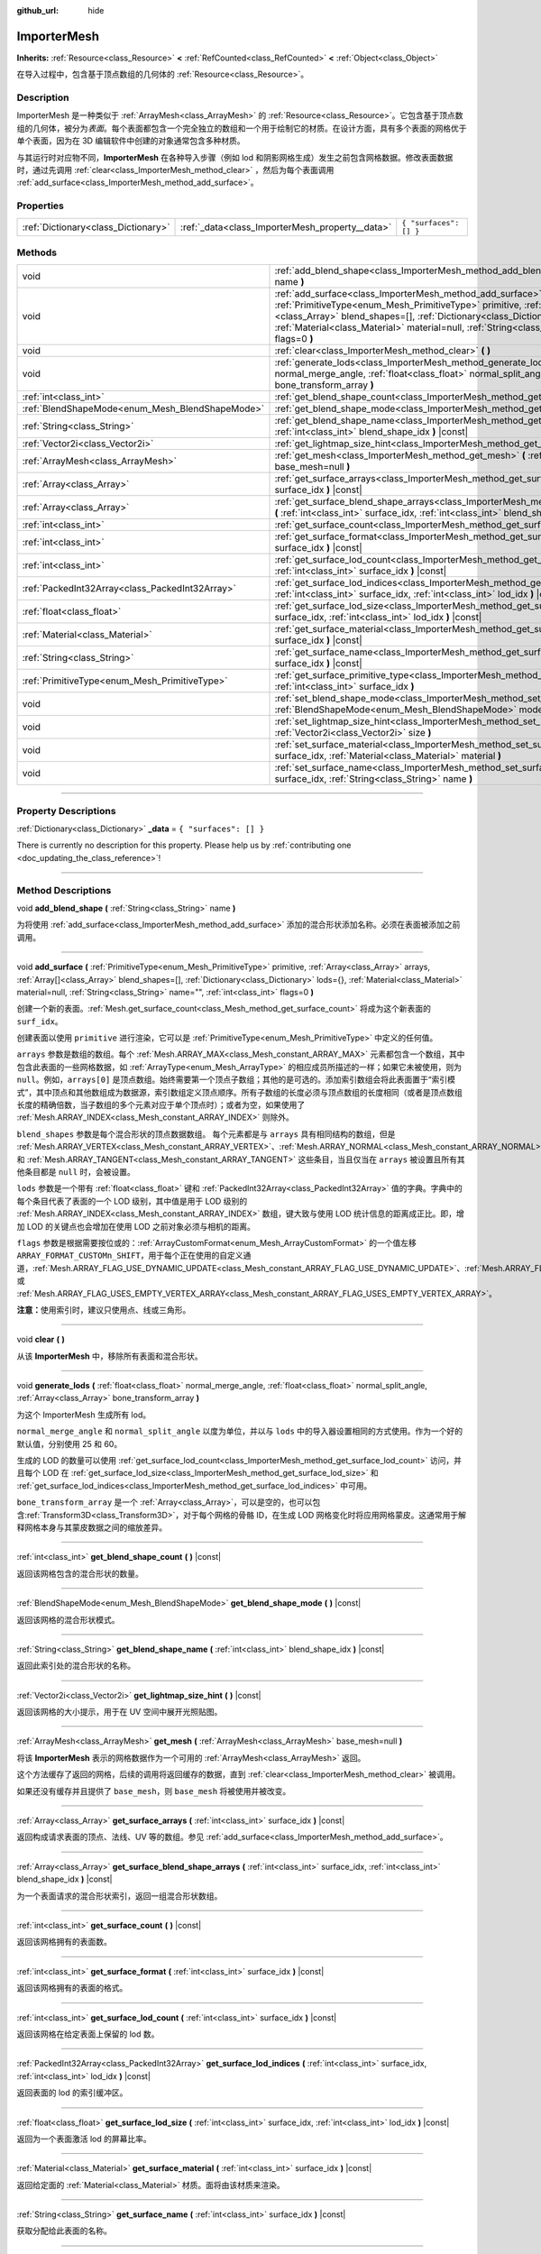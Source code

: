 :github_url: hide

.. DO NOT EDIT THIS FILE!!!
.. Generated automatically from Godot engine sources.
.. Generator: https://github.com/godotengine/godot/tree/master/doc/tools/make_rst.py.
.. XML source: https://github.com/godotengine/godot/tree/master/doc/classes/ImporterMesh.xml.

.. _class_ImporterMesh:

ImporterMesh
============

**Inherits:** :ref:`Resource<class_Resource>` **<** :ref:`RefCounted<class_RefCounted>` **<** :ref:`Object<class_Object>`

在导入过程中，包含基于顶点数组的几何体的 :ref:`Resource<class_Resource>`\ 。

.. rst-class:: classref-introduction-group

Description
-----------

ImporterMesh 是一种类似于 :ref:`ArrayMesh<class_ArrayMesh>` 的 :ref:`Resource<class_Resource>`\ 。它包含基于顶点数组的几何体，被分为\ *表面*\ 。每个表面都包含一个完全独立的数组和一个用于绘制它的材质。在设计方面，具有多个表面的网格优于单个表面，因为在 3D 编辑软件中创建的对象通常包含多种材质。

与其运行时对应物不同，\ **ImporterMesh** 在各种导入步骤（例如 lod 和阴影网格生成）发生之前包含网格数据。修改表面数据时，通过先调用 :ref:`clear<class_ImporterMesh_method_clear>` ，然后为每个表面调用 :ref:`add_surface<class_ImporterMesh_method_add_surface>`\ 。

.. rst-class:: classref-reftable-group

Properties
----------

.. table::
   :widths: auto

   +-------------------------------------+-------------------------------------------------+------------------------+
   | :ref:`Dictionary<class_Dictionary>` | :ref:`_data<class_ImporterMesh_property__data>` | ``{ "surfaces": [] }`` |
   +-------------------------------------+-------------------------------------------------+------------------------+

.. rst-class:: classref-reftable-group

Methods
-------

.. table::
   :widths: auto

   +-------------------------------------------------+------------------------------------------------------------------------------------------------------------------------------------------------------------------------------------------------------------------------------------------------------------------------------------------------------------------------------------------------------------------------------+
   | void                                            | :ref:`add_blend_shape<class_ImporterMesh_method_add_blend_shape>` **(** :ref:`String<class_String>` name **)**                                                                                                                                                                                                                                                               |
   +-------------------------------------------------+------------------------------------------------------------------------------------------------------------------------------------------------------------------------------------------------------------------------------------------------------------------------------------------------------------------------------------------------------------------------------+
   | void                                            | :ref:`add_surface<class_ImporterMesh_method_add_surface>` **(** :ref:`PrimitiveType<enum_Mesh_PrimitiveType>` primitive, :ref:`Array<class_Array>` arrays, :ref:`Array[]<class_Array>` blend_shapes=[], :ref:`Dictionary<class_Dictionary>` lods={}, :ref:`Material<class_Material>` material=null, :ref:`String<class_String>` name="", :ref:`int<class_int>` flags=0 **)** |
   +-------------------------------------------------+------------------------------------------------------------------------------------------------------------------------------------------------------------------------------------------------------------------------------------------------------------------------------------------------------------------------------------------------------------------------------+
   | void                                            | :ref:`clear<class_ImporterMesh_method_clear>` **(** **)**                                                                                                                                                                                                                                                                                                                    |
   +-------------------------------------------------+------------------------------------------------------------------------------------------------------------------------------------------------------------------------------------------------------------------------------------------------------------------------------------------------------------------------------------------------------------------------------+
   | void                                            | :ref:`generate_lods<class_ImporterMesh_method_generate_lods>` **(** :ref:`float<class_float>` normal_merge_angle, :ref:`float<class_float>` normal_split_angle, :ref:`Array<class_Array>` bone_transform_array **)**                                                                                                                                                         |
   +-------------------------------------------------+------------------------------------------------------------------------------------------------------------------------------------------------------------------------------------------------------------------------------------------------------------------------------------------------------------------------------------------------------------------------------+
   | :ref:`int<class_int>`                           | :ref:`get_blend_shape_count<class_ImporterMesh_method_get_blend_shape_count>` **(** **)** |const|                                                                                                                                                                                                                                                                            |
   +-------------------------------------------------+------------------------------------------------------------------------------------------------------------------------------------------------------------------------------------------------------------------------------------------------------------------------------------------------------------------------------------------------------------------------------+
   | :ref:`BlendShapeMode<enum_Mesh_BlendShapeMode>` | :ref:`get_blend_shape_mode<class_ImporterMesh_method_get_blend_shape_mode>` **(** **)** |const|                                                                                                                                                                                                                                                                              |
   +-------------------------------------------------+------------------------------------------------------------------------------------------------------------------------------------------------------------------------------------------------------------------------------------------------------------------------------------------------------------------------------------------------------------------------------+
   | :ref:`String<class_String>`                     | :ref:`get_blend_shape_name<class_ImporterMesh_method_get_blend_shape_name>` **(** :ref:`int<class_int>` blend_shape_idx **)** |const|                                                                                                                                                                                                                                        |
   +-------------------------------------------------+------------------------------------------------------------------------------------------------------------------------------------------------------------------------------------------------------------------------------------------------------------------------------------------------------------------------------------------------------------------------------+
   | :ref:`Vector2i<class_Vector2i>`                 | :ref:`get_lightmap_size_hint<class_ImporterMesh_method_get_lightmap_size_hint>` **(** **)** |const|                                                                                                                                                                                                                                                                          |
   +-------------------------------------------------+------------------------------------------------------------------------------------------------------------------------------------------------------------------------------------------------------------------------------------------------------------------------------------------------------------------------------------------------------------------------------+
   | :ref:`ArrayMesh<class_ArrayMesh>`               | :ref:`get_mesh<class_ImporterMesh_method_get_mesh>` **(** :ref:`ArrayMesh<class_ArrayMesh>` base_mesh=null **)**                                                                                                                                                                                                                                                             |
   +-------------------------------------------------+------------------------------------------------------------------------------------------------------------------------------------------------------------------------------------------------------------------------------------------------------------------------------------------------------------------------------------------------------------------------------+
   | :ref:`Array<class_Array>`                       | :ref:`get_surface_arrays<class_ImporterMesh_method_get_surface_arrays>` **(** :ref:`int<class_int>` surface_idx **)** |const|                                                                                                                                                                                                                                                |
   +-------------------------------------------------+------------------------------------------------------------------------------------------------------------------------------------------------------------------------------------------------------------------------------------------------------------------------------------------------------------------------------------------------------------------------------+
   | :ref:`Array<class_Array>`                       | :ref:`get_surface_blend_shape_arrays<class_ImporterMesh_method_get_surface_blend_shape_arrays>` **(** :ref:`int<class_int>` surface_idx, :ref:`int<class_int>` blend_shape_idx **)** |const|                                                                                                                                                                                 |
   +-------------------------------------------------+------------------------------------------------------------------------------------------------------------------------------------------------------------------------------------------------------------------------------------------------------------------------------------------------------------------------------------------------------------------------------+
   | :ref:`int<class_int>`                           | :ref:`get_surface_count<class_ImporterMesh_method_get_surface_count>` **(** **)** |const|                                                                                                                                                                                                                                                                                    |
   +-------------------------------------------------+------------------------------------------------------------------------------------------------------------------------------------------------------------------------------------------------------------------------------------------------------------------------------------------------------------------------------------------------------------------------------+
   | :ref:`int<class_int>`                           | :ref:`get_surface_format<class_ImporterMesh_method_get_surface_format>` **(** :ref:`int<class_int>` surface_idx **)** |const|                                                                                                                                                                                                                                                |
   +-------------------------------------------------+------------------------------------------------------------------------------------------------------------------------------------------------------------------------------------------------------------------------------------------------------------------------------------------------------------------------------------------------------------------------------+
   | :ref:`int<class_int>`                           | :ref:`get_surface_lod_count<class_ImporterMesh_method_get_surface_lod_count>` **(** :ref:`int<class_int>` surface_idx **)** |const|                                                                                                                                                                                                                                          |
   +-------------------------------------------------+------------------------------------------------------------------------------------------------------------------------------------------------------------------------------------------------------------------------------------------------------------------------------------------------------------------------------------------------------------------------------+
   | :ref:`PackedInt32Array<class_PackedInt32Array>` | :ref:`get_surface_lod_indices<class_ImporterMesh_method_get_surface_lod_indices>` **(** :ref:`int<class_int>` surface_idx, :ref:`int<class_int>` lod_idx **)** |const|                                                                                                                                                                                                       |
   +-------------------------------------------------+------------------------------------------------------------------------------------------------------------------------------------------------------------------------------------------------------------------------------------------------------------------------------------------------------------------------------------------------------------------------------+
   | :ref:`float<class_float>`                       | :ref:`get_surface_lod_size<class_ImporterMesh_method_get_surface_lod_size>` **(** :ref:`int<class_int>` surface_idx, :ref:`int<class_int>` lod_idx **)** |const|                                                                                                                                                                                                             |
   +-------------------------------------------------+------------------------------------------------------------------------------------------------------------------------------------------------------------------------------------------------------------------------------------------------------------------------------------------------------------------------------------------------------------------------------+
   | :ref:`Material<class_Material>`                 | :ref:`get_surface_material<class_ImporterMesh_method_get_surface_material>` **(** :ref:`int<class_int>` surface_idx **)** |const|                                                                                                                                                                                                                                            |
   +-------------------------------------------------+------------------------------------------------------------------------------------------------------------------------------------------------------------------------------------------------------------------------------------------------------------------------------------------------------------------------------------------------------------------------------+
   | :ref:`String<class_String>`                     | :ref:`get_surface_name<class_ImporterMesh_method_get_surface_name>` **(** :ref:`int<class_int>` surface_idx **)** |const|                                                                                                                                                                                                                                                    |
   +-------------------------------------------------+------------------------------------------------------------------------------------------------------------------------------------------------------------------------------------------------------------------------------------------------------------------------------------------------------------------------------------------------------------------------------+
   | :ref:`PrimitiveType<enum_Mesh_PrimitiveType>`   | :ref:`get_surface_primitive_type<class_ImporterMesh_method_get_surface_primitive_type>` **(** :ref:`int<class_int>` surface_idx **)**                                                                                                                                                                                                                                        |
   +-------------------------------------------------+------------------------------------------------------------------------------------------------------------------------------------------------------------------------------------------------------------------------------------------------------------------------------------------------------------------------------------------------------------------------------+
   | void                                            | :ref:`set_blend_shape_mode<class_ImporterMesh_method_set_blend_shape_mode>` **(** :ref:`BlendShapeMode<enum_Mesh_BlendShapeMode>` mode **)**                                                                                                                                                                                                                                 |
   +-------------------------------------------------+------------------------------------------------------------------------------------------------------------------------------------------------------------------------------------------------------------------------------------------------------------------------------------------------------------------------------------------------------------------------------+
   | void                                            | :ref:`set_lightmap_size_hint<class_ImporterMesh_method_set_lightmap_size_hint>` **(** :ref:`Vector2i<class_Vector2i>` size **)**                                                                                                                                                                                                                                             |
   +-------------------------------------------------+------------------------------------------------------------------------------------------------------------------------------------------------------------------------------------------------------------------------------------------------------------------------------------------------------------------------------------------------------------------------------+
   | void                                            | :ref:`set_surface_material<class_ImporterMesh_method_set_surface_material>` **(** :ref:`int<class_int>` surface_idx, :ref:`Material<class_Material>` material **)**                                                                                                                                                                                                          |
   +-------------------------------------------------+------------------------------------------------------------------------------------------------------------------------------------------------------------------------------------------------------------------------------------------------------------------------------------------------------------------------------------------------------------------------------+
   | void                                            | :ref:`set_surface_name<class_ImporterMesh_method_set_surface_name>` **(** :ref:`int<class_int>` surface_idx, :ref:`String<class_String>` name **)**                                                                                                                                                                                                                          |
   +-------------------------------------------------+------------------------------------------------------------------------------------------------------------------------------------------------------------------------------------------------------------------------------------------------------------------------------------------------------------------------------------------------------------------------------+

.. rst-class:: classref-section-separator

----

.. rst-class:: classref-descriptions-group

Property Descriptions
---------------------

.. _class_ImporterMesh_property__data:

.. rst-class:: classref-property

:ref:`Dictionary<class_Dictionary>` **_data** = ``{ "surfaces": [] }``

.. container:: contribute

	There is currently no description for this property. Please help us by :ref:`contributing one <doc_updating_the_class_reference>`!

.. rst-class:: classref-section-separator

----

.. rst-class:: classref-descriptions-group

Method Descriptions
-------------------

.. _class_ImporterMesh_method_add_blend_shape:

.. rst-class:: classref-method

void **add_blend_shape** **(** :ref:`String<class_String>` name **)**

为将使用 :ref:`add_surface<class_ImporterMesh_method_add_surface>` 添加的混合形状添加名称。必须在表面被添加之前调用。

.. rst-class:: classref-item-separator

----

.. _class_ImporterMesh_method_add_surface:

.. rst-class:: classref-method

void **add_surface** **(** :ref:`PrimitiveType<enum_Mesh_PrimitiveType>` primitive, :ref:`Array<class_Array>` arrays, :ref:`Array[]<class_Array>` blend_shapes=[], :ref:`Dictionary<class_Dictionary>` lods={}, :ref:`Material<class_Material>` material=null, :ref:`String<class_String>` name="", :ref:`int<class_int>` flags=0 **)**

创建一个新的表面。\ :ref:`Mesh.get_surface_count<class_Mesh_method_get_surface_count>` 将成为这个新表面的 ``surf_idx``\ 。

创建表面以使用 ``primitive`` 进行渲染，它可以是 :ref:`PrimitiveType<enum_Mesh_PrimitiveType>` 中定义的任何值。

\ ``arrays`` 参数是数组的数组。每个 :ref:`Mesh.ARRAY_MAX<class_Mesh_constant_ARRAY_MAX>` 元素都包含一个数组，其中包含此表面的一些网格数据，如 :ref:`ArrayType<enum_Mesh_ArrayType>` 的相应成员所描述的一样；如果它未被使用，则为 ``null``\ 。例如，\ ``arrays[0]`` 是顶点数组。始终需要第一个顶点子数组；其他的是可选的。添加索引数组会将此表面置于“索引模式”，其中顶点和其他数组成为数据源，索引数组定义顶点顺序。所有子数组的长度必须与顶点数组的长度相同（或者是顶点数组长度的精确倍数，当子数组的多个元素对应于单个顶点时）；或者为空，如果使用了 :ref:`Mesh.ARRAY_INDEX<class_Mesh_constant_ARRAY_INDEX>` 则除外。

\ ``blend_shapes`` 参数是每个混合形状的顶点数据数组。 每个元素都是与 ``arrays`` 具有相同结构的数组，但是 :ref:`Mesh.ARRAY_VERTEX<class_Mesh_constant_ARRAY_VERTEX>`\ 、\ :ref:`Mesh.ARRAY_NORMAL<class_Mesh_constant_ARRAY_NORMAL>` 和 :ref:`Mesh.ARRAY_TANGENT<class_Mesh_constant_ARRAY_TANGENT>` 这些条目，当且仅当在 ``arrays`` 被设置且所有其他条目都是 ``null`` 时，会被设置。

\ ``lods`` 参数是一个带有 :ref:`float<class_float>` 键和 :ref:`PackedInt32Array<class_PackedInt32Array>` 值的字典。字典中的每个条目代表了表面的一个 LOD 级别，其中值是用于 LOD 级别的 :ref:`Mesh.ARRAY_INDEX<class_Mesh_constant_ARRAY_INDEX>` 数组，键大致与使用 LOD 统计信息的距离成正比。即，增加 LOD 的关键点也会增加在使用 LOD 之前对象必须与相机的距离。

\ ``flags`` 参数是根据需要按位或的：\ :ref:`ArrayCustomFormat<enum_Mesh_ArrayCustomFormat>` 的一个值左移 ``ARRAY_FORMAT_CUSTOMn_SHIFT``\ ，用于每个正在使用的自定义通道，\ :ref:`Mesh.ARRAY_FLAG_USE_DYNAMIC_UPDATE<class_Mesh_constant_ARRAY_FLAG_USE_DYNAMIC_UPDATE>`\ 、\ :ref:`Mesh.ARRAY_FLAG_USE_8_BONE_WEIGHTS<class_Mesh_constant_ARRAY_FLAG_USE_8_BONE_WEIGHTS>`\ 、或 :ref:`Mesh.ARRAY_FLAG_USES_EMPTY_VERTEX_ARRAY<class_Mesh_constant_ARRAY_FLAG_USES_EMPTY_VERTEX_ARRAY>`\ 。

\ **注意：**\ 使用索引时，建议只使用点、线或三角形。

.. rst-class:: classref-item-separator

----

.. _class_ImporterMesh_method_clear:

.. rst-class:: classref-method

void **clear** **(** **)**

从该 **ImporterMesh** 中，移除所有表面和混合形状。

.. rst-class:: classref-item-separator

----

.. _class_ImporterMesh_method_generate_lods:

.. rst-class:: classref-method

void **generate_lods** **(** :ref:`float<class_float>` normal_merge_angle, :ref:`float<class_float>` normal_split_angle, :ref:`Array<class_Array>` bone_transform_array **)**

为这个 ImporterMesh 生成所有 lod。

\ ``normal_merge_angle`` 和 ``normal_split_angle`` 以度为单位，并以与 ``lods`` 中的导入器设置相同的方式使用。作为一个好的默认值，分别使用 25 和 60。

生成的 LOD 的数量可以使用 :ref:`get_surface_lod_count<class_ImporterMesh_method_get_surface_lod_count>` 访问，并且每个 LOD 在 :ref:`get_surface_lod_size<class_ImporterMesh_method_get_surface_lod_size>` 和 :ref:`get_surface_lod_indices<class_ImporterMesh_method_get_surface_lod_indices>` 中可用。

\ ``bone_transform_array`` 是一个 :ref:`Array<class_Array>`\ ，可以是空的，也可以包含\ :ref:`Transform3D<class_Transform3D>`\ ，对于每个网格的骨骼 ID，在生成 LOD 网格变化时将应用网格蒙皮。这通常用于解释网格本身与其蒙皮数据之间的缩放差异。

.. rst-class:: classref-item-separator

----

.. _class_ImporterMesh_method_get_blend_shape_count:

.. rst-class:: classref-method

:ref:`int<class_int>` **get_blend_shape_count** **(** **)** |const|

返回该网格包含的混合形状的数量。

.. rst-class:: classref-item-separator

----

.. _class_ImporterMesh_method_get_blend_shape_mode:

.. rst-class:: classref-method

:ref:`BlendShapeMode<enum_Mesh_BlendShapeMode>` **get_blend_shape_mode** **(** **)** |const|

返回该网格的混合形状模式。

.. rst-class:: classref-item-separator

----

.. _class_ImporterMesh_method_get_blend_shape_name:

.. rst-class:: classref-method

:ref:`String<class_String>` **get_blend_shape_name** **(** :ref:`int<class_int>` blend_shape_idx **)** |const|

返回此索引处的混合形状的名称。

.. rst-class:: classref-item-separator

----

.. _class_ImporterMesh_method_get_lightmap_size_hint:

.. rst-class:: classref-method

:ref:`Vector2i<class_Vector2i>` **get_lightmap_size_hint** **(** **)** |const|

返回该网格的大小提示，用于在 UV 空间中展开光照贴图。

.. rst-class:: classref-item-separator

----

.. _class_ImporterMesh_method_get_mesh:

.. rst-class:: classref-method

:ref:`ArrayMesh<class_ArrayMesh>` **get_mesh** **(** :ref:`ArrayMesh<class_ArrayMesh>` base_mesh=null **)**

将该 **ImporterMesh** 表示的网格数据作为一个可用的 :ref:`ArrayMesh<class_ArrayMesh>` 返回。

这个方法缓存了返回的网格，后续的调用将返回缓存的数据，直到 :ref:`clear<class_ImporterMesh_method_clear>` 被调用。

如果还没有缓存并且提供了 ``base_mesh``\ ，则 ``base_mesh`` 将被使用并被改变。

.. rst-class:: classref-item-separator

----

.. _class_ImporterMesh_method_get_surface_arrays:

.. rst-class:: classref-method

:ref:`Array<class_Array>` **get_surface_arrays** **(** :ref:`int<class_int>` surface_idx **)** |const|

返回构成请求表面的顶点、法线、UV 等的数组。参见 :ref:`add_surface<class_ImporterMesh_method_add_surface>`\ 。

.. rst-class:: classref-item-separator

----

.. _class_ImporterMesh_method_get_surface_blend_shape_arrays:

.. rst-class:: classref-method

:ref:`Array<class_Array>` **get_surface_blend_shape_arrays** **(** :ref:`int<class_int>` surface_idx, :ref:`int<class_int>` blend_shape_idx **)** |const|

为一个表面请求的混合形状索引，返回一组混合形状数组。

.. rst-class:: classref-item-separator

----

.. _class_ImporterMesh_method_get_surface_count:

.. rst-class:: classref-method

:ref:`int<class_int>` **get_surface_count** **(** **)** |const|

返回该网格拥有的表面数。

.. rst-class:: classref-item-separator

----

.. _class_ImporterMesh_method_get_surface_format:

.. rst-class:: classref-method

:ref:`int<class_int>` **get_surface_format** **(** :ref:`int<class_int>` surface_idx **)** |const|

返回该网格拥有的表面的格式。

.. rst-class:: classref-item-separator

----

.. _class_ImporterMesh_method_get_surface_lod_count:

.. rst-class:: classref-method

:ref:`int<class_int>` **get_surface_lod_count** **(** :ref:`int<class_int>` surface_idx **)** |const|

返回该网格在给定表面上保留的 lod 数。

.. rst-class:: classref-item-separator

----

.. _class_ImporterMesh_method_get_surface_lod_indices:

.. rst-class:: classref-method

:ref:`PackedInt32Array<class_PackedInt32Array>` **get_surface_lod_indices** **(** :ref:`int<class_int>` surface_idx, :ref:`int<class_int>` lod_idx **)** |const|

返回表面的 lod 的索引缓冲区。

.. rst-class:: classref-item-separator

----

.. _class_ImporterMesh_method_get_surface_lod_size:

.. rst-class:: classref-method

:ref:`float<class_float>` **get_surface_lod_size** **(** :ref:`int<class_int>` surface_idx, :ref:`int<class_int>` lod_idx **)** |const|

返回为一个表面激活 lod 的屏幕比率。

.. rst-class:: classref-item-separator

----

.. _class_ImporterMesh_method_get_surface_material:

.. rst-class:: classref-method

:ref:`Material<class_Material>` **get_surface_material** **(** :ref:`int<class_int>` surface_idx **)** |const|

返回给定面的 :ref:`Material<class_Material>` 材质。面将由该材质来渲染。

.. rst-class:: classref-item-separator

----

.. _class_ImporterMesh_method_get_surface_name:

.. rst-class:: classref-method

:ref:`String<class_String>` **get_surface_name** **(** :ref:`int<class_int>` surface_idx **)** |const|

获取分配给此表面的名称。

.. rst-class:: classref-item-separator

----

.. _class_ImporterMesh_method_get_surface_primitive_type:

.. rst-class:: classref-method

:ref:`PrimitiveType<enum_Mesh_PrimitiveType>` **get_surface_primitive_type** **(** :ref:`int<class_int>` surface_idx **)**

返回所请求表面的基元类型（参见 :ref:`add_surface<class_ImporterMesh_method_add_surface>`\ ）。

.. rst-class:: classref-item-separator

----

.. _class_ImporterMesh_method_set_blend_shape_mode:

.. rst-class:: classref-method

void **set_blend_shape_mode** **(** :ref:`BlendShapeMode<enum_Mesh_BlendShapeMode>` mode **)**

将混合形状模式设置为 :ref:`BlendShapeMode<enum_Mesh_BlendShapeMode>` 之一。

.. rst-class:: classref-item-separator

----

.. _class_ImporterMesh_method_set_lightmap_size_hint:

.. rst-class:: classref-method

void **set_lightmap_size_hint** **(** :ref:`Vector2i<class_Vector2i>` size **)**

设置该网格的大小提示，以便在 UV 空间中展开光照贴图。

.. rst-class:: classref-item-separator

----

.. _class_ImporterMesh_method_set_surface_material:

.. rst-class:: classref-method

void **set_surface_material** **(** :ref:`int<class_int>` surface_idx, :ref:`Material<class_Material>` material **)**

设置给定面的 :ref:`Material<class_Material>` 材质。该面将会使用此材质渲染。

.. rst-class:: classref-item-separator

----

.. _class_ImporterMesh_method_set_surface_name:

.. rst-class:: classref-method

void **set_surface_name** **(** :ref:`int<class_int>` surface_idx, :ref:`String<class_String>` name **)**

设置给定曲面的名称。

.. |virtual| replace:: :abbr:`virtual (This method should typically be overridden by the user to have any effect.)`
.. |const| replace:: :abbr:`const (This method has no side effects. It doesn't modify any of the instance's member variables.)`
.. |vararg| replace:: :abbr:`vararg (This method accepts any number of arguments after the ones described here.)`
.. |constructor| replace:: :abbr:`constructor (This method is used to construct a type.)`
.. |static| replace:: :abbr:`static (This method doesn't need an instance to be called, so it can be called directly using the class name.)`
.. |operator| replace:: :abbr:`operator (This method describes a valid operator to use with this type as left-hand operand.)`
.. |bitfield| replace:: :abbr:`BitField (This value is an integer composed as a bitmask of the following flags.)`
